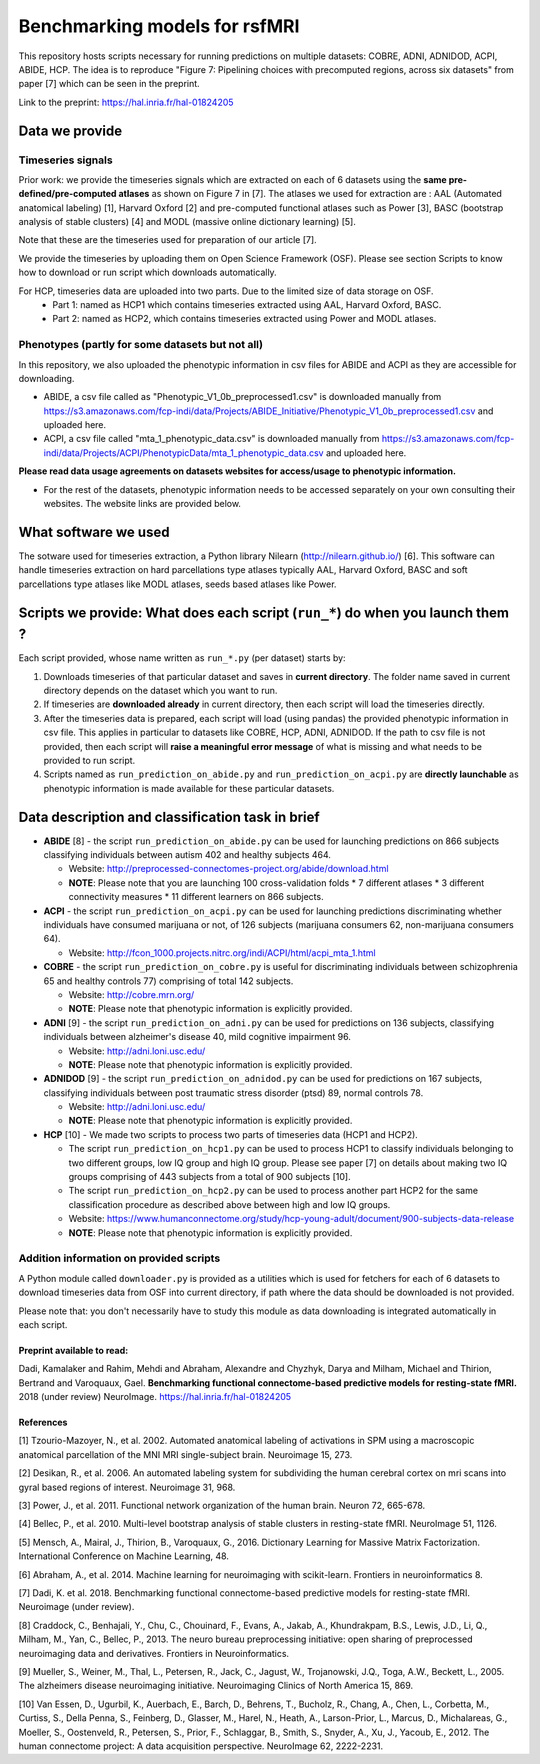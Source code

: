 Benchmarking models for rsfMRI
==============================

This repository hosts scripts necessary for running predictions on multiple datasets: COBRE, ADNI, ADNIDOD, ACPI, ABIDE, HCP. The idea is to reproduce "Figure 7: Pipelining choices with precomputed regions, across six datasets" from paper [7] which can be seen in the preprint.

Link to the preprint: https://hal.inria.fr/hal-01824205

Data we provide
---------------

Timeseries signals
~~~~~~~~~~~~~~~~~~~

Prior work: we provide the timeseries signals which are extracted on each of 6 datasets using the **same pre-defined/pre-computed atlases** as shown on Figure 7 in [7]. The atlases we used for extraction are : AAL (Automated anatomical labeling) [1], Harvard Oxford [2] and pre-computed functional atlases such as Power [3], BASC (bootstrap analysis of stable clusters) [4] and MODL (massive online dictionary learning) [5].

Note that these are the timeseries used for preparation of our article [7].

We provide the timeseries by uploading them on Open Science Framework (OSF). Please see section Scripts to know how to download or run script which downloads automatically.

For HCP, timeseries data are uploaded into two parts. Due to the limited size of data storage on OSF.
 - Part 1: named as HCP1 which contains timeseries extracted using AAL, Harvard Oxford, BASC. 
 - Part 2: named as HCP2, which contains timeseries extracted using Power and MODL atlases.
 
Phenotypes (partly for some datasets but not all)
~~~~~~~~~~~~~~~~~~~~~~~~~~~~~~~~~~~~~~~~~~~~~~~~~~

In this repository, we also uploaded the phenotypic information in csv files for ABIDE and ACPI as they are accessible for downloading.

- ABIDE, a csv file called as "Phenotypic_V1_0b_preprocessed1.csv" is downloaded manually from https://s3.amazonaws.com/fcp-indi/data/Projects/ABIDE_Initiative/Phenotypic_V1_0b_preprocessed1.csv and uploaded here.

- ACPI, a csv file called "mta_1_phenotypic_data.csv" is downloaded manually from https://s3.amazonaws.com/fcp-indi/data/Projects/ACPI/PhenotypicData/mta_1_phenotypic_data.csv  and uploaded here.

**Please read data usage agreements on datasets websites for access/usage to phenotypic information.**

- For the rest of the datasets, phenotypic information needs to be accessed separately on your own consulting their websites. The website links are provided below.

What software we used
----------------------
The sotware used for timeseries extraction, a Python library Nilearn (http://nilearn.github.io/) [6]. This software can handle timeseries extraction on hard parcellations type atlases typically AAL, Harvard Oxford, BASC and soft parcellations type atlases like MODL atlases, seeds based atlases like Power.

Scripts we provide: What does each script (``run_*``) do when you launch them ?
-------------------------------------------------------------------------------

Each script provided, whose name written as ``run_*.py`` (per dataset) starts by:

1. Downloads timeseries of that particular dataset and saves in **current directory**. The folder name saved in current directory depends on the dataset which you want to run.

2. If timeseries are **downloaded already** in current directory, then each script will load the timeseries directly.

3. After the timeseries data is prepared, each script will load (using pandas) the provided phenotypic information in csv file. This applies in particular to datasets like COBRE, HCP, ADNI, ADNIDOD. If the path to csv file is not provided, then each script will **raise a meaningful error message** of what is missing and what needs to be provided to run script.

4. Scripts named as ``run_prediction_on_abide.py`` and ``run_prediction_on_acpi.py`` are **directly launchable** as phenotypic information is made available for these particular datasets.

Data description and classification task in brief
--------------------------------------------------

- **ABIDE** [8] - the script ``run_prediction_on_abide.py`` can be used for launching predictions on 866 subjects classifying individuals between autism 402 and healthy subjects 464.

  - Website: http://preprocessed-connectomes-project.org/abide/download.html
  
  - **NOTE**: Please note that you are launching 100 cross-validation folds * 7 different atlases * 3 different connectivity measures * 11 different learners on 866 subjects.

- **ACPI** - the script ``run_prediction_on_acpi.py`` can be used for launching predictions discriminating whether individuals have consumed marijuana or not, of 126 subjects (marijuana consumers 62, non-marijuana consumers 64). 

  - Website: http://fcon_1000.projects.nitrc.org/indi/ACPI/html/acpi_mta_1.html
  
- **COBRE** - the script ``run_prediction_on_cobre.py`` is useful for discriminating individuals between schizophrenia 65 and healthy controls 77) comprising of total 142 subjects.

  - Website: http://cobre.mrn.org/
   
  - **NOTE**: Please note that phenotypic information is explicitly provided.

- **ADNI** [9] - the script ``run_prediction_on_adni.py`` can be used for predictions on 136 subjects, classifying individuals between alzheimer's disease 40, mild cognitive impairment 96.

  - Website: http://adni.loni.usc.edu/
   
  - **NOTE**: Please note that phenotypic information is explicitly provided.

- **ADNIDOD** [9] - the script ``run_prediction_on_adnidod.py`` can be used for predictions on 167 subjects, classifying individuals between post traumatic stress disorder (ptsd) 89, normal controls 78.

  - Website: http://adni.loni.usc.edu/
   
  - **NOTE**: Please note that phenotypic information is explicitly provided.
   
- **HCP** [10] - We made two scripts to process two parts of timeseries data (HCP1 and HCP2).

  - The script ``run_prediction_on_hcp1.py`` can be used to process HCP1 to classify individuals belonging to two different groups, low IQ group and high IQ group. Please see paper [7] on details about making two IQ groups comprising of 443 subjects from a total of 900 subjects [10]. 
   
  -  The script ``run_prediction_on_hcp2.py`` can be used to process another part HCP2 for the same classification procedure as described above between high and low IQ groups.
   
  - Website: https://www.humanconnectome.org/study/hcp-young-adult/document/900-subjects-data-release
   
  - **NOTE**: Please note that phenotypic information is explicitly provided.


Addition information on provided scripts
~~~~~~~~~~~~~~~~~~~~~~~~~~~~~~~~~~~~~~~~

A Python module called ``downloader.py`` is provided as a utilities which is used for  fetchers for each of 6 datasets to download timeseries data from OSF into current directory, if path where the data should be downloaded is not provided.

Please note that: you don't necessarily have to study this module as data downloading is integrated automatically in each script. 


Preprint available to read:
^^^^^^^^^^^^^^^^^^^^^^^^^^^

Dadi, Kamalaker and Rahim, Mehdi and Abraham, Alexandre and Chyzhyk, Darya and Milham, Michael and Thirion, Bertrand and Varoquaux, Gael. **Benchmarking functional connectome-based predictive models for resting-state fMRI.**  2018 (under review) NeuroImage. https://hal.inria.fr/hal-01824205


References
^^^^^^^^^^

[1] Tzourio-Mazoyer, N., et al. 2002. Automated anatomical labeling of activations in SPM using a macroscopic anatomical        parcellation of the MNI MRI single-subject brain. Neuroimage 15, 273.

[2] Desikan, R., et al. 2006. An automated labeling system for subdividing the human cerebral cortex on mri scans into gyral     based regions of interest. Neuroimage 31, 968.

[3] Power, J., et al. 2011. Functional network organization of the human brain. Neuron 72, 665-678.

[4] Bellec, P., et al. 2010. Multi-level bootstrap analysis of stable clusters in resting-state fMRI. NeuroImage 51, 1126.

[5] Mensch, A., Mairal, J., Thirion, B., Varoquaux, G., 2016. Dictionary Learning for Massive Matrix Factorization. International Conference on Machine Learning, 48.

[6] Abraham, A., et al. 2014. Machine learning for neuroimaging with scikit-learn. Frontiers in neuroinformatics 8.

[7] Dadi, K. et al. 2018. Benchmarking functional connectome-based predictive models for resting-state fMRI. Neuroimage (under review).
    
[8] Craddock, C., Benhajali, Y., Chu, C., Chouinard, F., Evans, A., Jakab, A., Khundrakpam, B.S., Lewis, J.D., Li, Q., Milham, M., Yan, C., Bellec, P., 2013. The neuro bureau preprocessing initiative: open sharing of preprocessed neuroimaging data and derivatives. Frontiers in Neuroinformatics.

[9] Mueller, S.,  Weiner, M., Thal, L., Petersen, R., Jack, C., Jagust, W., Trojanowski, J.Q., Toga, A.W., Beckett, L., 2005. The alzheimers disease neuroimaging initiative. Neuroimaging Clinics of North America 15, 869.

[10] Van Essen, D., Ugurbil, K., Auerbach, E., Barch, D., Behrens, T., Bucholz, R., Chang, A., Chen, L., Corbetta, M., Curtiss, S., Della Penna, S., Feinberg, D., Glasser, M., Harel, N., Heath, A., Larson-Prior, L., Marcus, D., Michalareas, G., Moeller, S., Oostenveld, R., Petersen, S., Prior, F., Schlaggar, B., Smith, S., Snyder, A., Xu, J., Yacoub, E., 2012. The human connectome project: A data acquisition perspective. NeuroImage 62, 2222-2231.
